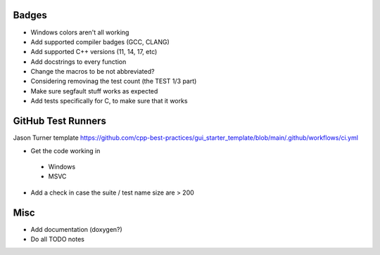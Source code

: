 Badges
======

- Windows colors aren't all working

- Add supported compiler badges (GCC, CLANG)
- Add supported C++ versions (11, 14, 17, etc)

- Add docstrings to every function
- Change the macros to be not abbreviated?
- Considering removinag the test count (the TEST 1/3 part)

- Make sure segfault stuff works as expected

- Add tests specifically for C, to make sure that it works


GitHub Test Runners
===================

Jason Turner template
https://github.com/cpp-best-practices/gui_starter_template/blob/main/.github/workflows/ci.yml

- Get the code working in
 - Windows
 - MSVC

- Add a check in case the suite / test name size are > 200


Misc
====

- Add documentation (doxygen?)
- Do all TODO notes
